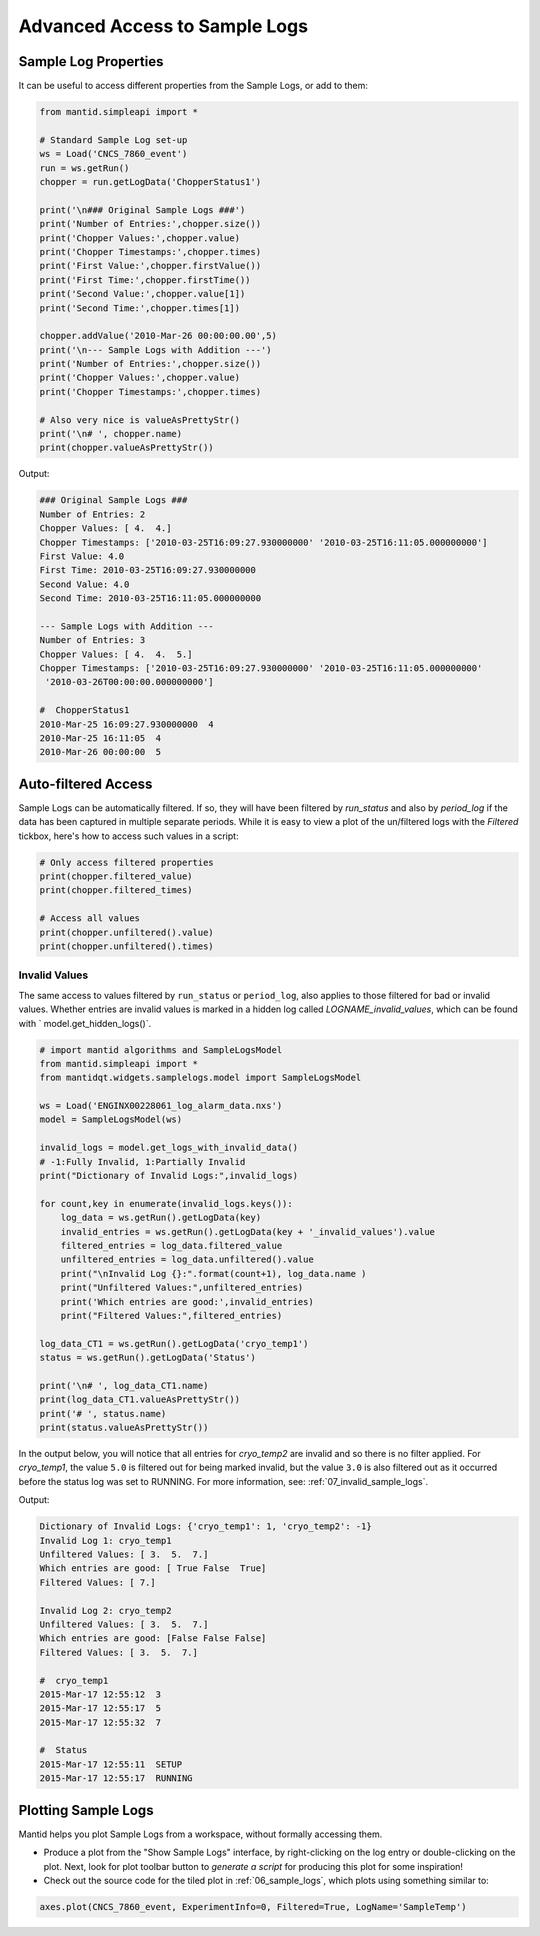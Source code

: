 .. _05_advanced_logs:

==============================
Advanced Access to Sample Logs
==============================


Sample Log Properties
#####################

It can be useful to access different properties from the Sample Logs, or add to them:

.. code-block:: python

    from mantid.simpleapi import *

    # Standard Sample Log set-up
    ws = Load('CNCS_7860_event')
    run = ws.getRun()
    chopper = run.getLogData('ChopperStatus1')

    print('\n### Original Sample Logs ###')
    print('Number of Entries:',chopper.size())
    print('Chopper Values:',chopper.value)
    print('Chopper Timestamps:',chopper.times)
    print('First Value:',chopper.firstValue())
    print('First Time:',chopper.firstTime())
    print('Second Value:',chopper.value[1])
    print('Second Time:',chopper.times[1])

    chopper.addValue('2010-Mar-26 00:00:00.00',5)
    print('\n--- Sample Logs with Addition ---')
    print('Number of Entries:',chopper.size())
    print('Chopper Values:',chopper.value)
    print('Chopper Timestamps:',chopper.times)

    # Also very nice is valueAsPrettyStr()
    print('\n# ', chopper.name)
    print(chopper.valueAsPrettyStr())

Output:

.. code-block:: python

    ### Original Sample Logs ###
    Number of Entries: 2
    Chopper Values: [ 4.  4.]
    Chopper Timestamps: ['2010-03-25T16:09:27.930000000' '2010-03-25T16:11:05.000000000']
    First Value: 4.0
    First Time: 2010-03-25T16:09:27.930000000
    Second Value: 4.0
    Second Time: 2010-03-25T16:11:05.000000000

    --- Sample Logs with Addition ---
    Number of Entries: 3
    Chopper Values: [ 4.  4.  5.]
    Chopper Timestamps: ['2010-03-25T16:09:27.930000000' '2010-03-25T16:11:05.000000000'
     '2010-03-26T00:00:00.000000000']

    #  ChopperStatus1
    2010-Mar-25 16:09:27.930000000  4
    2010-Mar-25 16:11:05  4
    2010-Mar-26 00:00:00  5


Auto-filtered Access
####################

Sample Logs can be automatically filtered. If so, they will have been filtered by `run_status` and also by `period_log`
if the data has been captured in multiple separate periods. While it is easy to view a plot of the un/filtered logs
with the `Filtered` tickbox, here's how to access such values in a script:

.. code-block:: python

    # Only access filtered properties
    print(chopper.filtered_value)
    print(chopper.filtered_times)

    # Access all values
    print(chopper.unfiltered().value)
    print(chopper.unfiltered().times)


Invalid Values
--------------

The same access to values filtered by ``run_status`` or ``period_log``, also applies to those filtered for bad or
invalid values. Whether entries are invalid values is marked in a hidden log called `LOGNAME_invalid_values`, which can
be found with ` model.get_hidden_logs()`.

.. code-block:: python

    # import mantid algorithms and SampleLogsModel
    from mantid.simpleapi import *
    from mantidqt.widgets.samplelogs.model import SampleLogsModel

    ws = Load('ENGINX00228061_log_alarm_data.nxs')
    model = SampleLogsModel(ws)

    invalid_logs = model.get_logs_with_invalid_data()
    # -1:Fully Invalid, 1:Partially Invalid
    print("Dictionary of Invalid Logs:",invalid_logs)

    for count,key in enumerate(invalid_logs.keys()):
        log_data = ws.getRun().getLogData(key)
        invalid_entries = ws.getRun().getLogData(key + '_invalid_values').value
        filtered_entries = log_data.filtered_value
        unfiltered_entries = log_data.unfiltered().value
        print("\nInvalid Log {}:".format(count+1), log_data.name )
        print("Unfiltered Values:",unfiltered_entries)
        print('Which entries are good:',invalid_entries)
        print("Filtered Values:",filtered_entries)

    log_data_CT1 = ws.getRun().getLogData('cryo_temp1')
    status = ws.getRun().getLogData('Status')

    print('\n# ', log_data_CT1.name)
    print(log_data_CT1.valueAsPrettyStr())
    print('# ', status.name)
    print(status.valueAsPrettyStr())

In the output below, you will notice that all entries for `cryo_temp2` are invalid and so there is no filter applied.
For `cryo_temp1`, the value ``5.0`` is filtered out for being marked invalid, but the value ``3.0`` is also filtered
out as it occurred before the status log was set to RUNNING. For more information, see: :ref:`07_invalid_sample_logs`.

Output:

.. code-block:: python

    Dictionary of Invalid Logs: {'cryo_temp1': 1, 'cryo_temp2': -1}
    Invalid Log 1: cryo_temp1
    Unfiltered Values: [ 3.  5.  7.]
    Which entries are good: [ True False  True]
    Filtered Values: [ 7.]

    Invalid Log 2: cryo_temp2
    Unfiltered Values: [ 3.  5.  7.]
    Which entries are good: [False False False]
    Filtered Values: [ 3.  5.  7.]

    #  cryo_temp1
    2015-Mar-17 12:55:12  3
    2015-Mar-17 12:55:17  5
    2015-Mar-17 12:55:32  7

    #  Status
    2015-Mar-17 12:55:11  SETUP
    2015-Mar-17 12:55:17  RUNNING


Plotting Sample Logs
####################

Mantid helps you plot Sample Logs from a workspace, without formally accessing them.

* Produce a plot from the "Show Sample Logs" interface, by right-clicking on the log entry or double-clicking on the
  plot. Next, look for plot toolbar button to `generate a script` for producing this plot for some inspiration!

* Check out the source code for the tiled plot in :ref:`06_sample_logs`, which plots using something similar to:

.. code-block:: python

    axes.plot(CNCS_7860_event, ExperimentInfo=0, Filtered=True, LogName='SampleTemp')
